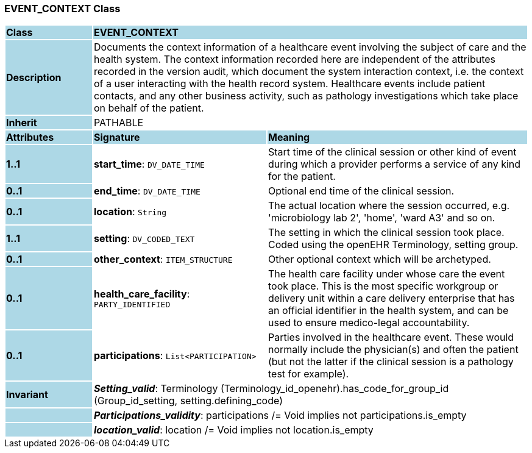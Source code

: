 === EVENT_CONTEXT Class

[cols="^1,2,3"]
|===
|*Class*
{set:cellbgcolor:lightblue}
2+^|*EVENT_CONTEXT*

|*Description*
{set:cellbgcolor:lightblue}
2+|Documents the context information of a healthcare event involving the subject of care and the health system. The context information recorded here are independent of the attributes recorded in the version audit, which document the  system interaction  context, i.e. the context of a user interacting with the health record system. Healthcare events include patient contacts, and any other business activity, such as pathology investigations which take place on behalf of the patient. 
{set:cellbgcolor!}

|*Inherit*
{set:cellbgcolor:lightblue}
2+|PATHABLE
{set:cellbgcolor!}

|*Attributes*
{set:cellbgcolor:lightblue}
^|*Signature*
^|*Meaning*

|*1..1*
{set:cellbgcolor:lightblue}
|*start_time*: `DV_DATE_TIME`
{set:cellbgcolor!}
|Start time of the clinical session or other kind of event during which a provider performs a service of any kind for the patient. 

|*0..1*
{set:cellbgcolor:lightblue}
|*end_time*: `DV_DATE_TIME`
{set:cellbgcolor!}
|Optional end time of the clinical session. 

|*0..1*
{set:cellbgcolor:lightblue}
|*location*: `String`
{set:cellbgcolor!}
|The actual location where the session occurred, e.g. 'microbiology lab 2', 'home', 'ward A3'  and so on.

|*1..1*
{set:cellbgcolor:lightblue}
|*setting*: `DV_CODED_TEXT`
{set:cellbgcolor!}
|The setting in which the clinical session took place. Coded using the openEHR Terminology,  setting  group. 

|*0..1*
{set:cellbgcolor:lightblue}
|*other_context*: `ITEM_STRUCTURE`
{set:cellbgcolor!}
|Other optional context which will be archetyped.

|*0..1*
{set:cellbgcolor:lightblue}
|*health_care_facility*: `PARTY_IDENTIFIED`
{set:cellbgcolor!}
|The health care facility under whose care the event took place. This is the most specific workgroup or delivery unit within a care delivery enterprise that has an official identifier in the health system, and can be used to ensure medico-legal accountability. 

|*0..1*
{set:cellbgcolor:lightblue}
|*participations*: `List<PARTICIPATION>`
{set:cellbgcolor!}
|Parties involved in the healthcare event. These would normally include the physician(s) and often the patient (but not the latter if the clinical session is a pathology test for example). 

|*Invariant*
{set:cellbgcolor:lightblue}
2+|*_Setting_valid_*: Terminology (Terminology_id_openehr).has_code_for_group_id (Group_id_setting, setting.defining_code)
{set:cellbgcolor!}

|
{set:cellbgcolor:lightblue}
2+|*_Participations_validity_*: participations /= Void implies not participations.is_empty
{set:cellbgcolor!}

|
{set:cellbgcolor:lightblue}
2+|*_location_valid_*: location /= Void implies not location.is_empty
{set:cellbgcolor!}
|===
